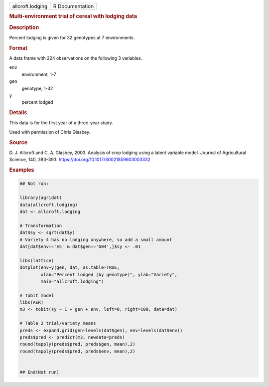 .. container::

   .. container::

      ================ ===============
      allcroft.lodging R Documentation
      ================ ===============

      .. rubric:: Multi-environment trial of cereal with lodging data
         :name: multi-environment-trial-of-cereal-with-lodging-data

      .. rubric:: Description
         :name: description

      Percent lodging is given for 32 genotypes at 7 environments.

      .. rubric:: Format
         :name: format

      A data frame with 224 observations on the following 3 variables.

      ``env``
         environment, 1-7

      ``gen``
         genotype, 1-32

      ``y``
         percent lodged

      .. rubric:: Details
         :name: details

      This data is for the first year of a three-year study.

      Used with permission of Chris Glasbey.

      .. rubric:: Source
         :name: source

      D. J. Allcroft and C. A. Glasbey, 2003. Analysis of crop lodging
      using a latent variable model. Journal of Agricultural Science,
      140, 383–393. https://doi.org/10.1017/S0021859603003332

      .. rubric:: Examples
         :name: examples

      .. code:: R

         ## Not run: 

         library(agridat)
         data(allcroft.lodging)
         dat <- allcroft.lodging

         # Transformation
         dat$sy <- sqrt(dat$y)
         # Variety 4 has no lodging anywhere, so add a small amount
         dat[dat$env=='E5' & dat$gen=='G04',]$sy <- .01

         libs(lattice)
         dotplot(env~y|gen, dat, as.table=TRUE,
                 xlab="Percent lodged (by genotype)", ylab="Variety",
                 main="allcroft.lodging")

         # Tobit model
         libs(AER)
         m3 <- tobit(sy ~ 1 + gen + env, left=0, right=100, data=dat)

         # Table 2 trial/variety means
         preds <- expand.grid(gen=levels(dat$gen), env=levels(dat$env))
         preds$pred <- predict(m3, newdata=preds)
         round(tapply(preds$pred, preds$gen, mean),2)
         round(tapply(preds$pred, preds$env, mean),2)


         ## End(Not run)
